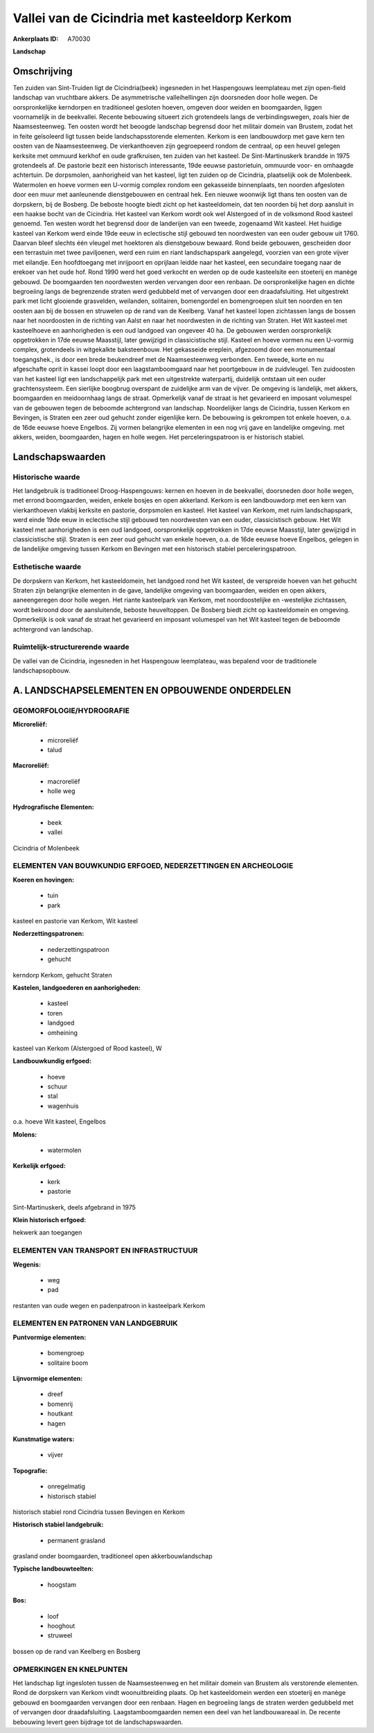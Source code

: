 Vallei van de Cicindria met kasteeldorp Kerkom
==============================================

:Ankerplaats ID: A70030


**Landschap**



Omschrijving
------------

Ten zuiden van Sint-Truiden ligt de Cicindria(beek) ingesneden in het
Haspengouws leemplateau met zijn open-field landschap van vruchtbare
akkers. De asymmetrische valleihellingen zijn doorsneden door holle
wegen. De oorspronkelijke kerndorpen en traditioneel gesloten hoeven,
omgeven door weiden en boomgaarden, liggen voornamelijk in de
beekvallei. Recente bebouwing situeert zich grotendeels langs de
verbindingswegen, zoals hier de Naamsesteenweg. Ten oosten wordt het
beoogde landschap begrensd door het militair domein van Brustem, zodat
het in feite geïsoleerd ligt tussen beide landschapsstorende elementen.
Kerkom is een landbouwdorp met gave kern ten oosten van de
Naamsesteenweg. De vierkanthoeven zijn gegroepeerd rondom de centraal,
op een heuvel gelegen kerksite met ommuurd kerkhof en oude grafkruisen,
ten zuiden van het kasteel. De Sint-Martinuskerk brandde in 1975
grotendeels af. De pastorie bezit een historisch interessante, 19de
eeuwse pastorietuin, ommuurde voor- en omhaagde achtertuin. De
dorpsmolen, aanhorigheid van het kasteel, ligt ten zuiden op de
Cicindria, plaatselijk ook de Molenbeek. Watermolen en hoeve vormen een
U-vormig complex rondom een gekasseide binnenplaats, ten noorden
afgesloten door een muur met aanleunende dienstgebouwen en centraal hek.
Een nieuwe woonwijk ligt thans ten oosten van de dorpskern, bij de
Bosberg. De beboste hoogte biedt zicht op het kasteeldomein, dat ten
noorden bij het dorp aansluit in een haakse bocht van de Cicindria. Het
kasteel van Kerkom wordt ook wel Alstergoed of in de volksmond Rood
kasteel genoemd. Ten westen wordt het begrensd door de landerijen van
een tweede, zogenaamd Wit kasteel. Het huidige kasteel van Kerkom werd
einde 19de eeuw in eclectische stijl gebouwd ten noordwesten van een
ouder gebouw uit 1760. Daarvan bleef slechts één vleugel met hoektoren
als dienstgebouw bewaard. Rond beide gebouwen, gescheiden door een
terrastuin met twee paviljoenen, werd een ruim en riant landschapspark
aangelegd, voorzien van een grote vijver met eilandje. Een hoofdtoegang
met inrijpoort en oprijlaan leidde naar het kasteel, een secundaire
toegang naar de erekoer van het oude hof. Rond 1990 werd het goed
verkocht en werden op de oude kasteelsite een stoeterij en manège
gebouwd. De boomgaarden ten noordwesten werden vervangen door een
renbaan. De oorspronkelijke hagen en dichte begroeiing langs de
begrenzende straten werd gedubbeld met of vervangen door een
draadafsluiting. Het uitgestrekt park met licht glooiende grasvelden,
weilanden, solitairen, bomengordel en bomengroepen sluit ten noorden en
ten oosten aan bij de bossen en struwelen op de rand van de Keelberg.
Vanaf het kasteel lopen zichtassen langs de bossen naar het noordoosten
in de richting van Aalst en naar het noordwesten in de richting van
Straten. Het Wit kasteel met kasteelhoeve en aanhorigheden is een oud
landgoed van ongeveer 40 ha. De gebouwen werden oorspronkelijk
opgetrokken in 17de eeuwse Maasstijl, later gewijzigd in classicistische
stijl. Kasteel en hoeve vormen nu een U-vormig complex, grotendeels in
witgekalkte baksteenbouw. Het gekasseide ereplein, afgezoomd door een
monumentaal toegangshek., is door een brede beukendreef met de
Naamsesteenweg verbonden. Een tweede, korte en nu afgeschafte oprit in
kassei loopt door een laagstamboomgaard naar het poortgebouw in de
zuidvleugel. Ten zuidoosten van het kasteel ligt een landschappelijk
park met een uitgestrekte waterpartij, duidelijk ontstaan uit een ouder
grachtensysteem. Een sierlijke boogbrug overspant de zuidelijke arm van
de vijver. De omgeving is landelijk, met akkers, boomgaarden en
meidoornhaag langs de straat. Opmerkelijk vanaf de straat is het
gevarieerd en imposant volumespel van de gebouwen tegen de beboomde
achtergrond van landschap. Noordelijker langs de Cicindria, tussen
Kerkom en Bevingen, is Straten een zeer oud gehucht zonder eigenlijke
kern. De bebouwing is gekrompen tot enkele hoeven, o.a. de 16de eeuwse
hoeve Engelbos. Zij vormen belangrijke elementen in een nog vrij gave en
landelijke omgeving. met akkers, weiden, boomgaarden, hagen en holle
wegen. Het perceleringspatroon is er historisch stabiel.



Landschapswaarden
-----------------


Historische waarde
~~~~~~~~~~~~~~~~~~


Het landgebruik is traditioneel Droog-Haspengouws: kernen en hoeven
in de beekvallei, doorsneden door holle wegen, met errond boomgaarden,
weiden, enkele bosjes en open akkerland. Kerkom is een landbouwdorp met
een kern van vierkanthoeven vlakbij kerksite en pastorie, dorpsmolen en
kasteel. Het kasteel van Kerkom, met ruim landschapspark, werd einde
19de eeuw in eclectische stijl gebouwd ten noordwesten van een ouder,
classicistisch gebouw. Het Wit kasteel met aanhorigheden is een oud
landgoed, oorspronkelijk opgetrokken in 17de eeuwse Maasstijl, later
gewijzigd in classicistische stijl. Straten is een zeer oud gehucht van
enkele hoeven, o.a. de 16de eeuwse hoeve Engelbos, gelegen in de
landelijke omgeving tussen Kerkom en Bevingen met een historisch stabiel
perceleringspatroon.

Esthetische waarde
~~~~~~~~~~~~~~~~~~

De dorpskern van Kerkom, het kasteeldomein, het
landgoed rond het Wit kasteel, de verspreide hoeven van het gehucht
Straten zijn belangrijke elementen in de gave, landelijke omgeving van
boomgaarden, weiden en open akkers, aaneengeregen door holle wegen. Het
riante kasteelpark van Kerkom, met noordoostelijke en -westelijke
zichtassen, wordt bekroond door de aansluitende, beboste heuveltoppen.
De Bosberg biedt zicht op kasteeldomein en omgeving. Opmerkelijk is ook
vanaf de straat het gevarieerd en imposant volumespel van het Wit
kasteel tegen de beboomde achtergrond van landschap.


Ruimtelijk-structurerende waarde
~~~~~~~~~~~~~~~~~~~~~~~~~~~~~~~~

De vallei van de Cicindria, ingesneden in het Haspengouw leemplateau,
was bepalend voor de traditionele landschapsopbouw.



A. LANDSCHAPSELEMENTEN EN OPBOUWENDE ONDERDELEN
-----------------------------------------------



GEOMORFOLOGIE/HYDROGRAFIE
~~~~~~~~~~~~~~~~~~~~~~~~

**Microreliëf:**

 * microreliëf
 * talud


**Macroreliëf:**

 * macroreliëf
 * holle weg

**Hydrografische Elementen:**

 * beek
 * vallei


Cicindria of Molenbeek

ELEMENTEN VAN BOUWKUNDIG ERFGOED, NEDERZETTINGEN EN ARCHEOLOGIE
~~~~~~~~~~~~~~~~~~~~~~~~~~~~~~~~~~~~~~~~~~~~~~~~~~~~~~~~~~~~~~~

**Koeren en hovingen:**

 * tuin
 * park


kasteel en pastorie van Kerkom, Wit kasteel

**Nederzettingspatronen:**

 * nederzettingspatroon
 * gehucht

kerndorp Kerkom, gehucht Straten

**Kastelen, landgoederen en aanhorigheden:**

 * kasteel
 * toren
 * landgoed
 * omheining


kasteel van Kerkom (Alstergoed of Rood kasteel), W

**Landbouwkundig erfgoed:**

 * hoeve
 * schuur
 * stal
 * wagenhuis


o.a. hoeve Wit kasteel, Engelbos

**Molens:**

 * watermolen


**Kerkelijk erfgoed:**

 * kerk
 * pastorie


Sint-Martinuskerk, deels afgebrand in 1975

**Klein historisch erfgoed:**


hekwerk aan toegangen

ELEMENTEN VAN TRANSPORT EN INFRASTRUCTUUR
~~~~~~~~~~~~~~~~~~~~~~~~~~~~~~~~~~~~~~~~~

**Wegenis:**

 * weg
 * pad


restanten van oude wegen en padenpatroon in kasteelpark Kerkom

ELEMENTEN EN PATRONEN VAN LANDGEBRUIK
~~~~~~~~~~~~~~~~~~~~~~~~~~~~~~~~~~~~~

**Puntvormige elementen:**

 * bomengroep
 * solitaire boom


**Lijnvormige elementen:**

 * dreef
 * bomenrij
 * houtkant
 * hagen

**Kunstmatige waters:**

 * vijver


**Topografie:**

 * onregelmatig
 * historisch stabiel


historisch stabiel rond Cicindria tussen Bevingen en Kerkom

**Historisch stabiel landgebruik:**

 * permanent grasland


grasland onder boomgaarden, traditioneel open akkerbouwlandschap

**Typische landbouwteelten:**

 * hoogstam


**Bos:**

 * loof
 * hooghout
 * struweel


bossen op de rand van Keelberg en Bosberg

OPMERKINGEN EN KNELPUNTEN
~~~~~~~~~~~~~~~~~~~~~~~~

Het landschap ligt ingesloten tussen de Naamsesteenweg en het militair
domein van Brustem als verstorende elementen. Rond de dorpskern van
Kerkom vindt woonuitbreiding plaats. Op het kasteeldomein werden een
stoeterij en manège gebouwd en boomgaarden vervangen door een renbaan.
Hagen en begroeiing langs de straten werden gedubbeld met of vervangen
door draadafsluiting. Laagstamboomgaarden nemen een deel van het
landbouwareaal in. De recente bebouwing levert geen bijdrage tot de
landschapswaarden.
